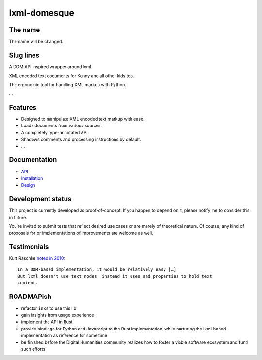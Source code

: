lxml-domesque
=============

The name
--------

The name will be changed.


Slug lines
----------

A DOM API inspired wrapper around lxml.

XML encoded text documents for Kenny and all other kids too.

The ergonomic tool for handling XML markup with Python.

…


Features
--------

- Designed to manipulate XML encoded text markup with ease.
- Loads documents from various sources.
- A completely type-annotated API.
- Shadows comments and processing instructions by default.
- …


Documentation
-------------

- API_
- Installation_
- Design_

.. _API: https://lxml-domesque.readthedocs.io/en/latest/api.html
.. _Design: https://lxml-domesque.readthedocs.io/en/latest/design.html
.. _Installation: https://lxml-domesque.readthedocs.io/en/latest/installation.html


Development status
------------------

This project is currently developed as proof-of-concept. If you happen to
depend on it, please notify me to consider this in future.

You're invited to submit tests that reflect desired use cases or are merely of
theoretical nature. Of course, any kind of proposals for or implementations of
improvements are welcome as well.


Testimonials
------------

Kurt Raschke `noted in 2010 <https://web.archive.org/web/20190316214219/https://kurtraschke.com/2010/09/lxml-inserting-elements-in-text/>`_::

  In a DOM-based implementation, it would be relatively easy […]
  But lxml doesn't use text nodes; instead it uses and properties to hold text
  content.


ROADMAPish
----------

- refactor ``inxs`` to use this lib
- gain insights from usage experience
- implement the API in Rust
- provide bindings for Python and Javascript to the Rust implementation, while
  nurturing the lxml-based implementation as reference for some time
- be finished before the Digital Humanities community realizes how to foster a
  viable software ecosystem and fund such efforts
